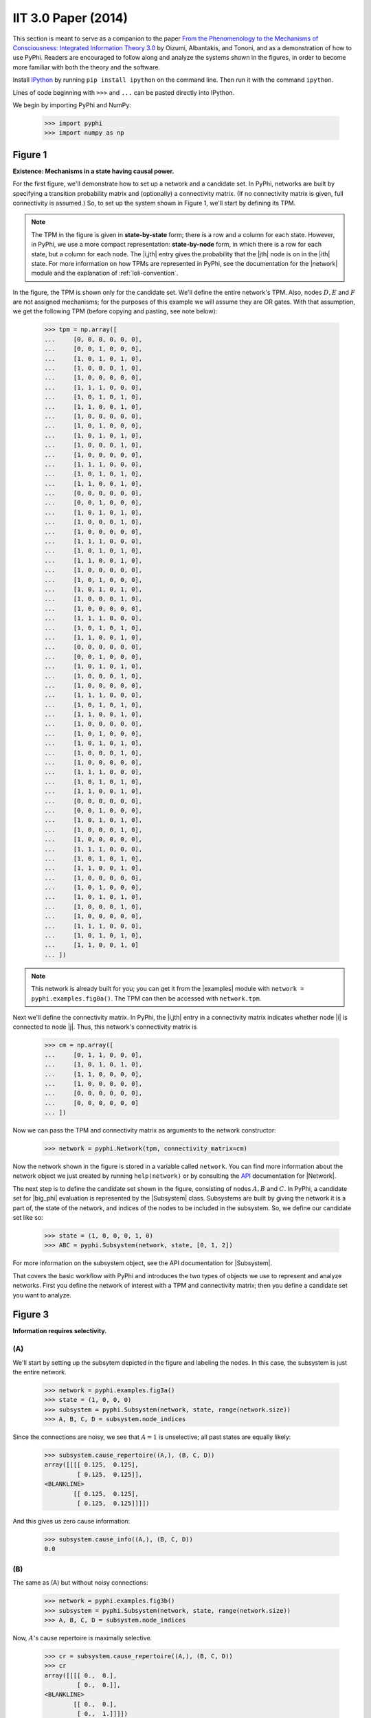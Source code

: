 IIT 3.0 Paper (2014)
====================

This section is meant to serve as a companion to the paper `From the
Phenomenology to the Mechanisms of Consciousness: Integrated Information Theory
3.0
<http://journals.plos.org/ploscompbiol/article?id=10.1371/journal.pcbi.1003588>`_
by Oizumi, Albantakis, and Tononi, and as a demonstration of how to use PyPhi.
Readers are encouraged to follow along and analyze the systems shown in the
figures, in order to become more familiar with both the theory and the
software.

Install `IPython <https://ipython.org/install.html>`_ by running ``pip install
ipython`` on the command line. Then run it with the command ``ipython``.

Lines of code beginning with ``>>>`` and ``...`` can be pasted directly into
IPython.

We begin by importing PyPhi and NumPy:

    >>> import pyphi
    >>> import numpy as np

Figure 1
~~~~~~~~

**Existence: Mechanisms in a state having causal power.**

For the first figure, we'll demonstrate how to set up a network and a candidate
set. In PyPhi, networks are built by specifying a transition probability matrix
and (optionally) a connectivity matrix. (If no connectivity matrix is given,
full connectivity is assumed.) So, to set up the system shown in Figure 1,
we'll start by defining its TPM.

.. note::
    The TPM in the figure is given in **state-by-state** form; there is a row
    and a column for each state. However, in PyPhi, we use a more compact
    representation: **state-by-node** form, in which there is a row for each
    state, but a column for each node. The |i,jth| entry gives the probability
    that the |jth| node is on in the |ith| state. For more information on how
    TPMs are represented in PyPhi, see the documentation for the |network|
    module and the explanation of :ref:`loli-convention`.

In the figure, the TPM is shown only for the candidate set. We'll define the
entire network's TPM. Also, nodes :math:`D, E` and :math:`F` are not assigned
mechanisms; for the purposes of this example we will assume they are OR gates.
With that assumption, we get the following TPM (before copying and pasting, see
note below):

    >>> tpm = np.array([
    ...     [0, 0, 0, 0, 0, 0],
    ...     [0, 0, 1, 0, 0, 0],
    ...     [1, 0, 1, 0, 1, 0],
    ...     [1, 0, 0, 0, 1, 0],
    ...     [1, 0, 0, 0, 0, 0],
    ...     [1, 1, 1, 0, 0, 0],
    ...     [1, 0, 1, 0, 1, 0],
    ...     [1, 1, 0, 0, 1, 0],
    ...     [1, 0, 0, 0, 0, 0],
    ...     [1, 0, 1, 0, 0, 0],
    ...     [1, 0, 1, 0, 1, 0],
    ...     [1, 0, 0, 0, 1, 0],
    ...     [1, 0, 0, 0, 0, 0],
    ...     [1, 1, 1, 0, 0, 0],
    ...     [1, 0, 1, 0, 1, 0],
    ...     [1, 1, 0, 0, 1, 0],
    ...     [0, 0, 0, 0, 0, 0],
    ...     [0, 0, 1, 0, 0, 0],
    ...     [1, 0, 1, 0, 1, 0],
    ...     [1, 0, 0, 0, 1, 0],
    ...     [1, 0, 0, 0, 0, 0],
    ...     [1, 1, 1, 0, 0, 0],
    ...     [1, 0, 1, 0, 1, 0],
    ...     [1, 1, 0, 0, 1, 0],
    ...     [1, 0, 0, 0, 0, 0],
    ...     [1, 0, 1, 0, 0, 0],
    ...     [1, 0, 1, 0, 1, 0],
    ...     [1, 0, 0, 0, 1, 0],
    ...     [1, 0, 0, 0, 0, 0],
    ...     [1, 1, 1, 0, 0, 0],
    ...     [1, 0, 1, 0, 1, 0],
    ...     [1, 1, 0, 0, 1, 0],
    ...     [0, 0, 0, 0, 0, 0],
    ...     [0, 0, 1, 0, 0, 0],
    ...     [1, 0, 1, 0, 1, 0],
    ...     [1, 0, 0, 0, 1, 0],
    ...     [1, 0, 0, 0, 0, 0],
    ...     [1, 1, 1, 0, 0, 0],
    ...     [1, 0, 1, 0, 1, 0],
    ...     [1, 1, 0, 0, 1, 0],
    ...     [1, 0, 0, 0, 0, 0],
    ...     [1, 0, 1, 0, 0, 0],
    ...     [1, 0, 1, 0, 1, 0],
    ...     [1, 0, 0, 0, 1, 0],
    ...     [1, 0, 0, 0, 0, 0],
    ...     [1, 1, 1, 0, 0, 0],
    ...     [1, 0, 1, 0, 1, 0],
    ...     [1, 1, 0, 0, 1, 0],
    ...     [0, 0, 0, 0, 0, 0],
    ...     [0, 0, 1, 0, 0, 0],
    ...     [1, 0, 1, 0, 1, 0],
    ...     [1, 0, 0, 0, 1, 0],
    ...     [1, 0, 0, 0, 0, 0],
    ...     [1, 1, 1, 0, 0, 0],
    ...     [1, 0, 1, 0, 1, 0],
    ...     [1, 1, 0, 0, 1, 0],
    ...     [1, 0, 0, 0, 0, 0],
    ...     [1, 0, 1, 0, 0, 0],
    ...     [1, 0, 1, 0, 1, 0],
    ...     [1, 0, 0, 0, 1, 0],
    ...     [1, 0, 0, 0, 0, 0],
    ...     [1, 1, 1, 0, 0, 0],
    ...     [1, 0, 1, 0, 1, 0],
    ...     [1, 1, 0, 0, 1, 0]
    ... ])

.. note::
    This network is already built for you; you can get it from the |examples|
    module with ``network = pyphi.examples.fig0a()``. The TPM can then be
    accessed with ``network.tpm``.

Next we'll define the connectivity matrix. In PyPhi, the |i,jth| entry in a
connectivity matrix indicates whether node |i| is connected to node |j|. Thus,
this network's connectivity matrix is

    >>> cm = np.array([
    ...     [0, 1, 1, 0, 0, 0],
    ...     [1, 0, 1, 0, 1, 0],
    ...     [1, 1, 0, 0, 0, 0],
    ...     [1, 0, 0, 0, 0, 0],
    ...     [0, 0, 0, 0, 0, 0],
    ...     [0, 0, 0, 0, 0, 0]
    ... ])

Now we can pass the TPM and connectivity matrix as arguments to the network
constructor:

    >>> network = pyphi.Network(tpm, connectivity_matrix=cm)

Now the network shown in the figure is stored in a variable called ``network``.
You can find more information about the network object we just created by
running ``help(network)`` or by consulting the `API
<http://en.wikipedia.org/wiki/Application_programming_interface>`_
documentation for |Network|.

The next step is to define the candidate set shown in the figure, consisting of
nodes :math:`A, B` and :math:`C`. In PyPhi, a candidate set for |big_phi|
evaluation is represented by the |Subsystem| class. Subsystems are built by
giving the network it is a part of, the state of the network, and indices of
the nodes to be included in the subsystem. So, we define our candidate set like
so:

    >>> state = (1, 0, 0, 0, 1, 0)
    >>> ABC = pyphi.Subsystem(network, state, [0, 1, 2])

For more information on the subsystem object, see the API documentation for
|Subsystem|.

That covers the basic workflow with PyPhi and introduces the two types of
objects we use to represent and analyze networks. First you define the network
of interest with a TPM and connectivity matrix; then you define a candidate set
you want to analyze.


Figure 3
~~~~~~~~

**Information requires selectivity.**

(A)
```

We'll start by setting up the subsytem depicted in the figure and labeling the
nodes. In this case, the subsystem is just the entire network.

    >>> network = pyphi.examples.fig3a()
    >>> state = (1, 0, 0, 0)
    >>> subsystem = pyphi.Subsystem(network, state, range(network.size))
    >>> A, B, C, D = subsystem.node_indices

Since the connections are noisy, we see that :math:`A = 1` is unselective; all
past states are equally likely:

    >>> subsystem.cause_repertoire((A,), (B, C, D))
    array([[[[ 0.125,  0.125],
             [ 0.125,  0.125]],
    <BLANKLINE>
            [[ 0.125,  0.125],
             [ 0.125,  0.125]]]])

And this gives us zero cause information:

    >>> subsystem.cause_info((A,), (B, C, D))
    0.0


(B)
```

The same as (A) but without noisy connections:

    >>> network = pyphi.examples.fig3b()
    >>> subsystem = pyphi.Subsystem(network, state, range(network.size))
    >>> A, B, C, D = subsystem.node_indices

Now, :math:`A`'s cause repertoire is maximally selective.

    >>> cr = subsystem.cause_repertoire((A,), (B, C, D))
    >>> cr
    array([[[[ 0.,  0.],
             [ 0.,  0.]],
    <BLANKLINE>
            [[ 0.,  0.],
             [ 0.,  1.]]]])


Since the cause repertoire is over the purview :math:`BCD`, the first dimension
(which corresponds to :math:`A`'s states) is a singleton. We can squeeze out
:math:`A`'s singleton dimension with

    >>> cr = cr.squeeze()

and now we can see that the probability of :math:`B, C,` and :math:`D` having
been all on is 1:

    >>> cr[(1, 1, 1)]
    1.0

Now the cause information specified by :math:`A = 1` is :math:`1.5`:

    >>> subsystem.cause_info((A,), (B, C, D))
    1.5


(C)
```

The same as (B) but with :math:`A = 0`:

    >>> state = (0, 0, 0, 0)
    >>> subsystem = pyphi.Subsystem(network, state, range(network.size))
    >>> A, B, C, D = subsystem.node_indices

And here the cause repertoire is minimally selective, only ruling out the state
where :math:`B, C,` and :math:`D` were all on:

    >>> subsystem.cause_repertoire((A,), (B, C, D))
    array([[[[ 0.14285714,  0.14285714],
             [ 0.14285714,  0.14285714]],
    <BLANKLINE>
            [[ 0.14285714,  0.14285714],
             [ 0.14285714,  0.        ]]]])

And so we have less cause information:

    >>> subsystem.cause_info((A,), (B, C, D))
    0.214284


Figure 4
~~~~~~~~

**Information: “Differences that make a difference to a system from its own
intrinsic perspective.”**

First we'll get the network from the |examples| module, set up a subsystem, and
label the nodes, as usual:

    >>> network = pyphi.examples.fig4()
    >>> state = (1, 0, 0)
    >>> subsystem = pyphi.Subsystem(network, state, range(network.size))
    >>> A, B, C = subsystem.node_indices

Then we'll compute the cause and effect repertoires of mechanism :math:`A` over
purview :math:`ABC`:

    >>> subsystem.cause_repertoire((A,), (A, B, C))
    array([[[ 0.        ,  0.16666667],
            [ 0.16666667,  0.16666667]],
    <BLANKLINE>
           [[ 0.        ,  0.16666667],
            [ 0.16666667,  0.16666667]]])
    >>> subsystem.effect_repertoire((A,), (A, B, C))
    array([[[ 0.0625,  0.0625],
            [ 0.0625,  0.0625]],
    <BLANKLINE>
           [[ 0.1875,  0.1875],
            [ 0.1875,  0.1875]]])

And the unconstrained repertoires over the same (these functions don't take a
mechanism; they only take a purview):

    >>> subsystem.unconstrained_cause_repertoire((A, B, C))
    array([[[ 0.125,  0.125],
            [ 0.125,  0.125]],
    <BLANKLINE>
           [[ 0.125,  0.125],
            [ 0.125,  0.125]]])
    >>> subsystem.unconstrained_effect_repertoire((A, B, C))
    array([[[ 0.09375,  0.09375],
            [ 0.03125,  0.03125]],
    <BLANKLINE>
           [[ 0.28125,  0.28125],
            [ 0.09375,  0.09375]]])

The Earth Mover's distance between them gives the cause and effect information:

    >>> subsystem.cause_info((A,), (A, B, C))
    0.333332
    >>> subsystem.effect_info((A,), (A, B, C))
    0.25

And the minimum of those gives the cause-effect information:

    >>> subsystem.cause_effect_info((A,), (A, B, C))
    0.25


Figure 5
~~~~~~~~

**A mechanism generates information only if it has both selective causes and
selective effects within the system.**

(A)
```
    >>> network = pyphi.examples.fig5a()
    >>> state = (1, 1, 1)
    >>> subsystem = pyphi.Subsystem(network, state, range(network.size))
    >>> A, B, C = subsystem.node_indices

:math:`A` has inputs, so its cause repertoire is selective and it has cause
information:

    >>> subsystem.cause_repertoire((A,), (A, B, C))
    array([[[ 0. ,  0. ],
            [ 0. ,  0.5]],
    <BLANKLINE>
           [[ 0. ,  0. ],
            [ 0. ,  0.5]]])
    >>> subsystem.cause_info((A,), (A, B, C))
    1.0

But because it has no outputs, its effect repertoire no different from the
unconstrained effect repertoire, so it has no effect information:

    >>> np.array_equal(subsystem.effect_repertoire((A,), (A, B, C)),
    ...                subsystem.unconstrained_effect_repertoire((A, B, C)))
    True
    >>> subsystem.effect_info((A,), (A, B, C))
    0.0

And thus its cause effect information is zero.

    >>> subsystem.cause_effect_info((A,), (A, B, C))
    0.0

(B)
```

    >>> network = pyphi.examples.fig5b()
    >>> state = (1, 0, 0)
    >>> subsystem = pyphi.Subsystem(network, state, range(network.size))
    >>> A, B, C = subsystem.node_indices

Symmetrically, :math:`A` now has outputs, so its effect repertoire is selective
and it has effect information:

    >>> subsystem.effect_repertoire((A,), (A, B, C))
    array([[[ 0.,  0.],
            [ 0.,  0.]],
    <BLANKLINE>
           [[ 0.,  0.],
            [ 0.,  1.]]])
    >>> subsystem.effect_info((A,), (A, B, C))
    0.5

But because it now has no inputs, its cause repertoire is no different from the
unconstrained effect repertoire, so it has no cause information:

    >>> np.array_equal(subsystem.cause_repertoire((A,), (A, B, C)),
    ...                subsystem.unconstrained_cause_repertoire((A, B, C)))
    True
    >>> subsystem.cause_info((A,), (A, B, C))
    0.0

And its cause effect information is again zero.

    >>> subsystem.cause_effect_info((A,), (A, B, C))
    0.0

Figure 6
~~~~~~~~

**Integrated information: The information generated by the whole that is
irreducible to the information generated by its parts.**

    >>> network = pyphi.examples.fig6()
    >>> state = (1, 0, 0)
    >>> subsystem = pyphi.Subsystem(network, state, range(network.size))
    >>> ABC = subsystem.node_indices

Here we demonstrate the functions that find the minimum information partition a
mechanism over a purview:

    >>> mip_c = subsystem.mip_past(ABC, ABC)
    >>> mip_e = subsystem.mip_future(ABC, ABC)

These objects contain the :math:`\varphi^{\textrm{MIP}}_{\textrm{cause}}` and
:math:`\varphi^{\textrm{MIP}}_{\textrm{effect}}` values in their respective
``phi`` attributes, and the minimal partitions in their ``partition``
attributes:

    >>> mip_c.phi
    0.499999
    >>> mip_c.partition  # doctest: +NORMALIZE_WHITESPACE
     0     1,2
    ─── ✕ ─────
     ∅    0,1,2
    >>> mip_e.phi
    0.25
    >>> mip_e.partition  # doctest: +NORMALIZE_WHITESPACE
     ∅    0,1,2
    ─── ✕ ─────
     1     0,2

For more information on these objects, see the API documentation for the |Mip|
class, or use ``help(mip_c)``.

Note that the minimal partition found for the past is

.. math::
    \frac{A^{c}}{\varnothing} \times \frac{BC^{c}}{ABC^{p}},

rather than the one shown in the figure. However, both partitions result in a
difference of :math:`0.5` between the unpartitioned and partitioned cause
repertoires. So we see that in small networks like this, there can be multiple
choices of partition that yield the same, minimal
:math:`\varphi^{\textrm{MIP}}`. In these cases, which partition the software
chooses is left undefined.


Figure 7
~~~~~~~~

**A mechanism generates integrated information only if it has both integrated
causes and integrated effects.**

It is left as an exercise for the reader to use the subsystem methods
``mip_past`` and ``mip_future``, introduced in the previous section, to
demonstrate the points made in Figure 7.

To avoid building TPMs and connectivity matrices by hand, you can use the
graphical user interface for PyPhi available online at
http://integratedinformationtheory.org/calculate.html. You can build the
networks shown in the figure there, and then use the **Export** button to
obtain a `JSON <http://en.wikipedia.org/wiki/JSON>`_ file representing the
network. You can then import the file into Python like so:

.. code-block:: python

    network = pyphi.network.from_json('path/to/network.json')


Figure 8
~~~~~~~~

**The maximally integrated cause repertoire over the power set of purviews is
the “core cause” specified by a mechanism.**

    >>> network = pyphi.examples.fig8()
    >>> state = (1, 0, 0)
    >>> subsystem = pyphi.Subsystem(network, state, range(network.size))
    >>> A, B, C = subsystem.node_indices

To find the core cause of a mechanism over all purviews, we just use the
subsystem method of that name:

    >>> core_cause = subsystem.core_cause((B, C))
    >>> core_cause.phi
    0.333334

For a detailed description of the objects returned by the
|Subsystem.core_cause| and |Subsystem.core_effect| methods, see the API
documentation for |Mice| or use ``help(subsystem.core_cause)``.


Figure 9
~~~~~~~~

**A mechanism that specifies a maximally irreducible cause-effect repertoire.**

This figure and the next few use the same network as in Figure 8, so we don't
need to reassign the ``network`` and ``subsystem`` variables.

Together, the core cause and core effect of a mechanism specify a “concept.” In
PyPhi, this is represented by the |Concept| object. Concepts are computed using
the |Subsystem.concept| method of a subsystem:

    >>> concept_A = subsystem.concept((A,))
    >>> concept_A.phi
    0.166667

As usual, please consult the API documentation or use ``help(concept_A)`` for a
detailed description of the |Concept| object.


Figure 10
~~~~~~~~~

**Information: A conceptual structure C (constellation of concepts) is the set
of all concepts generated by a set of elements in a state.**

For functions of entire subsystems rather than mechanisms within them, we use
the |compute| module. In this figure, we see the constellation of concepts of
the powerset of :math:`ABC`'s mechanisms. We can compute the constellation of
the subsystem like so:

    >>> constellation = pyphi.compute.constellation(subsystem)

And verify that the :math:`\varphi` values match:

    >>> constellation.labeled_mechanisms
    [['A'], ['B'], ['C'], ['A', 'B'], ['B', 'C'], ['A', 'B', 'C']]
    >>> constellation.phis
    [0.166667, 0.166667, 0.25, 0.25, 0.333334, 0.499999]

The null concept (the small black cross shown in concept-space) is available as
an attribute of the subsystem:

    >>> subsystem.null_concept.phi
    0.0


Figure 11
~~~~~~~~~

**Assessing the conceptual information CI of a conceptual structure
(constellation of concepts).**

Conceptual information can be computed using the function named, as you might
expect, |compute.conceptual_information|:

    >>> pyphi.compute.conceptual_information(subsystem)
    2.1111089999999999


Figure 12
~~~~~~~~~

**Assessing the integrated conceptual information Φ of a constellation C.**

To calculate :math:`\Phi^{\textrm{MIP}}` for a candidate set, we use the
function |compute.big_mip|:

    >>> big_mip = pyphi.compute.big_mip(subsystem)

The returned value is a large object containing the :math:`\Phi^{\textrm{MIP}}`
value, the minimal cut, the constellation of concepts of the whole set and that
of the partitioned set :math:`C_{\rightarrow}^{\textrm{MIP}}`, the total
calculation time, the calculation time for just the unpartitioned
constellation, a reference to the subsystem that was analyzed, and a reference
to the subsystem with the minimal unidirectional cut applied. For details see
the API documentation for |BigMip| or use ``help(big_mip)``.

We can verify that the :math:`\Phi^{\textrm{MIP}}` value and minimal cut are as
shown in the figure:

    >>> big_mip.phi
    1.9166650000000001
    >>> big_mip.cut
    Cut [0, 1] ━━/ /━━▶ [2]

.. note::

    This ``Cut`` represents removing any connections from the nodes with
    indices ``0`` and ``1`` to the node with index ``2``.

Figure 13
~~~~~~~~~

**A set of elements generates integrated conceptual information Φ only if each
subset has both causes and effects in the rest of the set.**

It is left as an exercise for the reader to demonstrate that of the networks
shown, only **(B)** has :math:`\Phi > 0`.


Figure 14
~~~~~~~~~

**A complex: A local maximum of integrated conceptual information Φ.**

    >>> network = pyphi.examples.fig14()
    >>> state = (1, 0, 0, 0, 1, 0)

To find the subsystem within a network that is the main complex, we use the
function of that name, which returns a |BigMip| object:

    >>> main_complex = pyphi.compute.main_complex(network, state)

And we see that the nodes in the complex are indeed :math:`A, B,` and
:math:`C`:

    >>> main_complex.subsystem.nodes
    (A, B, C)


Figure 15
~~~~~~~~~

**A quale: The maximally irreducible conceptual structure (MICS) generated by a
complex.**

You can use the visual interface at
http://integratedinformationtheory.org/calculate.html to view a constellation
in a 3D projection of qualia space. The network in the figure is already built
for you; click the **Load Example** button and select “IIT 3.0 Paper, Figure 1”
(this network is the same as the candidate set in Figure 1).


Figure 16
~~~~~~~~~

**A system can condense into a major complex and minor complexes that may or
may not interact with it.**

For this figure, we omit nodes :math:`H, I, J, K` and :math:`L`, since the TPM
of the full 12-node network is very large, and the point can be illustrated
without them.

    >>> network = pyphi.examples.fig16()
    >>> state = (1, 0, 0, 1, 1, 1, 0)

To find the maximal set of non-overlapping complexes that a network condenses
into, use |compute.condensed|:

    >>> condensed = pyphi.compute.condensed(network, state)

We find that there are 2 complexes: the major complex :math:`ABC` with
:math:`\Phi \approx 1.92`, and a minor complex `FG` with :math:`\Phi \approx
0.069` (note that there is typo in the figure: :math:`FG`'s :math:`\Phi` value
should be :math:`0.069`). Furthermore, the program has been updated to only
consider background conditions of current states, not past states; as a result
the minor complex :math:`DE` shown in the paper no longer exists.

    >>> len(condensed)
    2
    >>> ABC, FG = condensed
    >>> (ABC.subsystem.nodes, ABC.phi)
    ((A, B, C), 1.9166650000000001)
    >>> (FG.subsystem.nodes, FG.phi)
    ((F, G), 0.069445)

There are several other functions available for working with complexes; see the
documentation for |compute.subsystems|, |compute.all_complexes|,
|compute.possible_complexes|, and |compute.complexes|.

